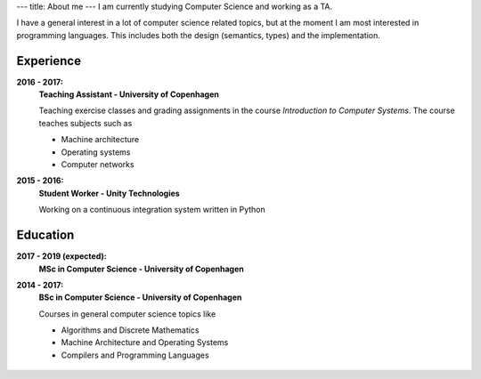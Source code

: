 ---
title: About me
---
I am currently studying Computer Science and working as a TA.

I have a general interest in a lot of computer science related topics, but at the moment I am most interested in programming languages.
This includes both the design (semantics, types) and the implementation.

Experience
----------
**2016 - 2017:**
  **Teaching Assistant - University of Copenhagen**

  Teaching exercise classes and grading assignments in the course *Introduction to Computer Systems*. The course teaches subjects such as

  - Machine architecture

  - Operating systems

  - Computer networks

**2015 - 2016:**
  **Student Worker - Unity Technologies**

  Working on a continuous integration system written in Python

Education
---------
**2017 - 2019 (expected):**
  **MSc in Computer Science - University of Copenhagen**

**2014 - 2017:**
  **BSc in Computer Science - University of Copenhagen**

  Courses in general computer science topics like

  - Algorithms and Discrete Mathematics

  - Machine Architecture and Operating Systems

  - Compilers and Programming Languages

.. figure:: https://projecteuler.net/profile/christiankjaer.png
